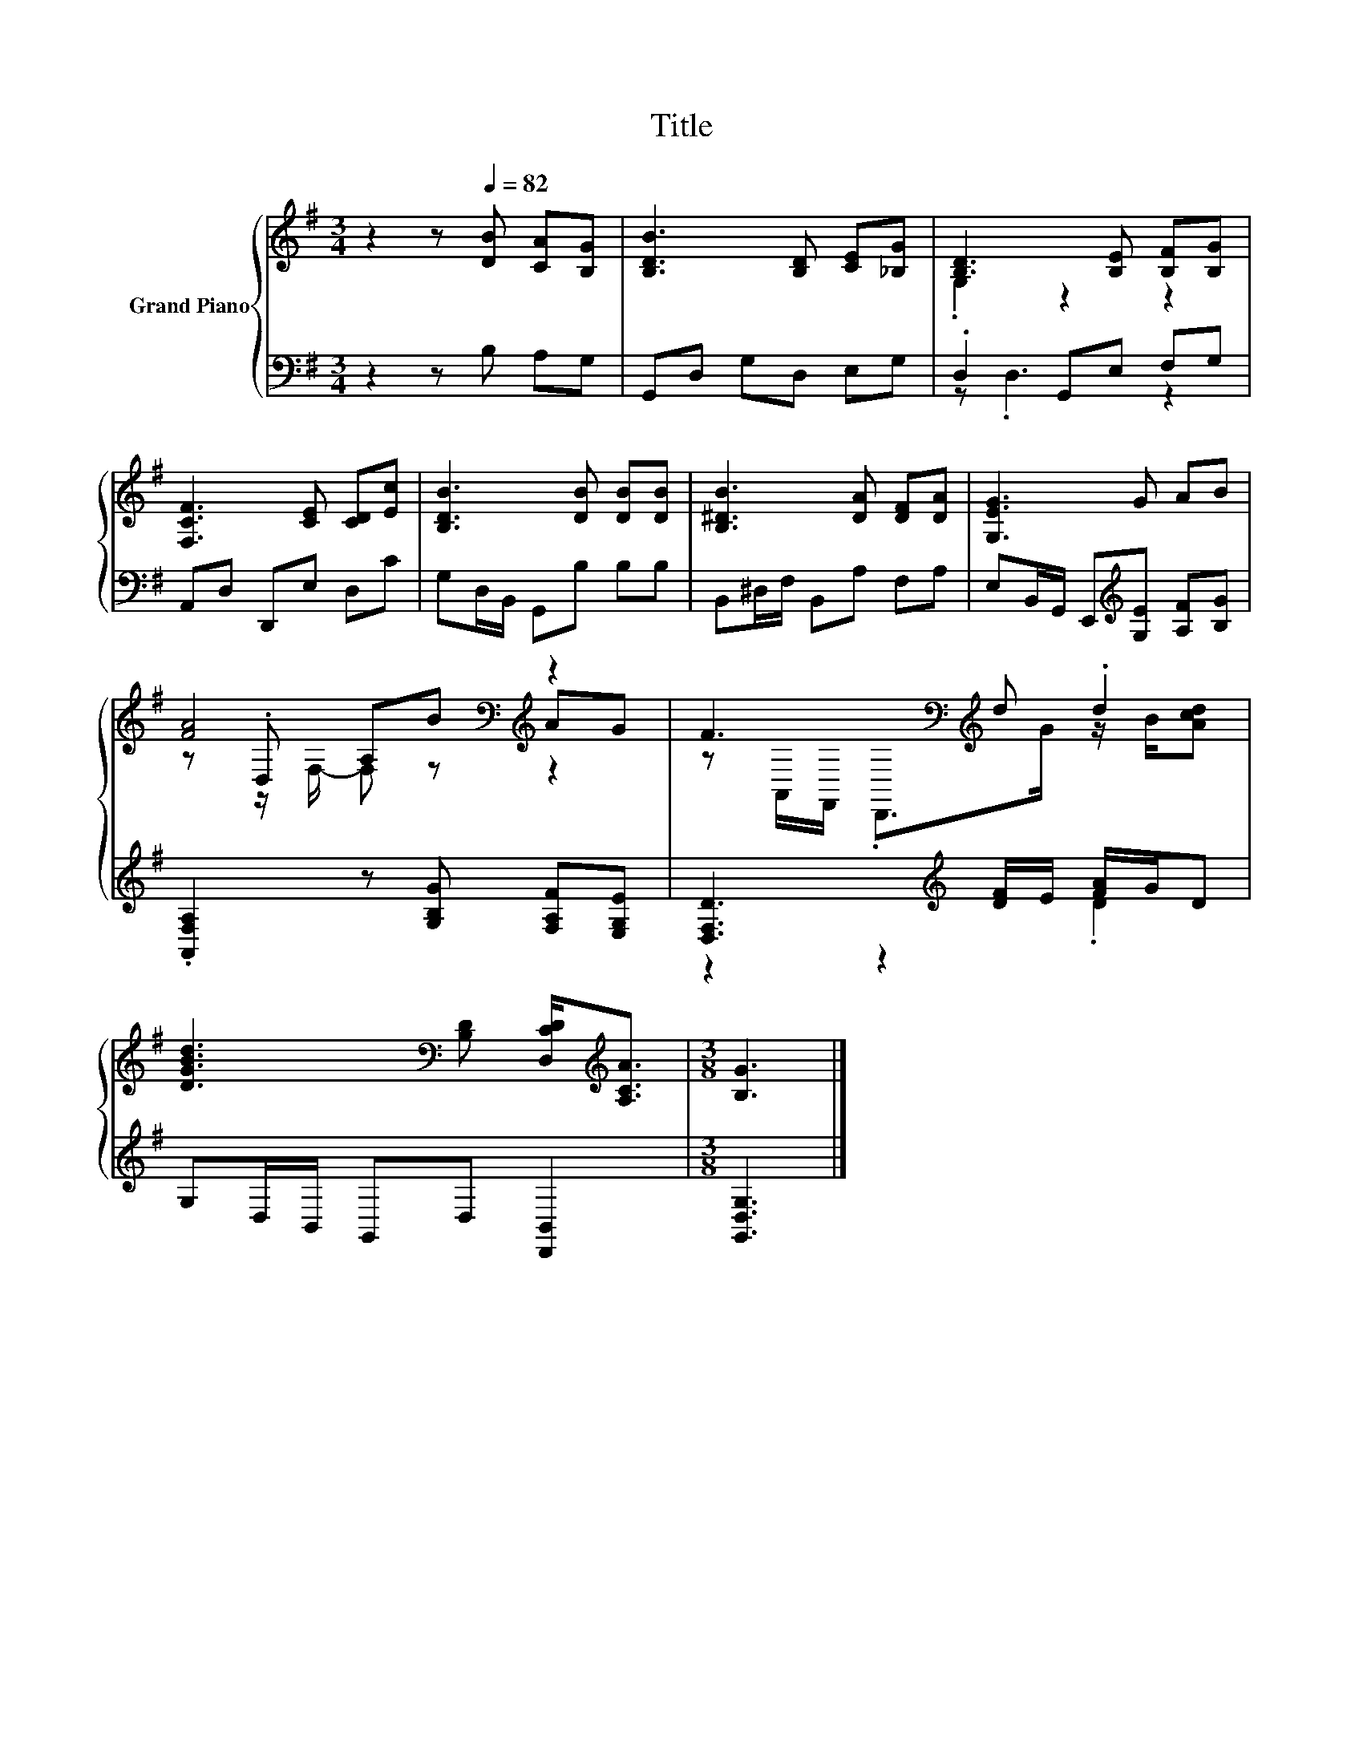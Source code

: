 X:1
T:Title
%%score { ( 1 3 5 ) | ( 2 4 ) }
L:1/8
M:3/4
K:G
V:1 treble nm="Grand Piano"
V:3 treble 
V:5 treble 
V:2 bass 
V:4 bass 
V:1
 z2 z[Q:1/4=82] [DB] [CA][B,G] | [B,DB]3 [B,D] [CE][_B,G] | [B,D]3 [B,E] [B,F][B,G] | %3
 [F,CF]3 [CE] [CD][Ec] | [B,DB]3 [DB] [DB][DB] | [B,^DB]3 [DA] [DF][DA] | [G,EG]3 G AB | %7
 [FA]4[K:bass][K:treble] z2 | F3[K:bass][K:treble] d .d2 | %9
 [DGBd]3[K:bass] [B,D] [D,CD]<[K:treble][A,CA] |[M:3/8] [B,G]3 |] %11
V:2
 z2 z B, A,G, | G,,D, G,D, E,G, | .D,2 G,,E, F,G, | A,,D, D,,E, D,C | G,D,/B,,/ G,,B, B,B, | %5
 B,,^D,/F,/ B,,A, F,A, | E,B,,/G,,/ E,,[K:treble][G,E] [A,F][B,G] | %7
 .[A,,F,A,]2 z [G,B,G] [F,A,F][E,G,E] | [D,F,D]3[K:treble] [DF]/E/ [FA]/G/D | %9
 G,D,/B,,/ G,,D, [D,,B,,]2 |[M:3/8] [G,,D,G,]3 |] %11
V:3
 x6 | x6 | .G,2 z2 z2 | x6 | x6 | x6 | x6 | z[K:bass] .D, A,[K:treble]B AG | %8
 z[K:bass] A,,/F,,/ .D,,>[K:treble]G z/ B/[Acd] | x3[K:bass] x3/2[K:treble] x3/2 |[M:3/8] x3 |] %11
V:4
 x6 | x6 | z .D,3 z2 | x6 | x6 | x6 | x3[K:treble] x3 | x6 | z2 z2[K:treble] .D2 | x6 | %10
[M:3/8] x3 |] %11
V:5
 x6 | x6 | x6 | x6 | x6 | x6 | x6 | z[K:bass] z/ F,/- F,[K:treble] z z2 | %8
 x[K:bass] x2[K:treble] x3 | x3[K:bass] x3/2[K:treble] x3/2 |[M:3/8] x3 |] %11

